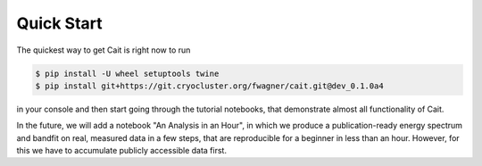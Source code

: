 ***********
Quick Start
***********




The quickest way to get Cait is right now to run

.. code:: console

    $ pip install -U wheel setuptools twine
    $ pip install git+https://git.cryocluster.org/fwagner/cait.git@dev_0.1.0a4

in your console and then start going through the tutorial notebooks, that demonstrate almost all functionality of Cait.

In the future, we will add a notebook "An Analysis in an Hour", in which we produce a publication-ready energy spectrum
and bandfit on real, measured data in a few steps, that are reproducible for a beginner in less than an hour. However,
for this we have to accumulate publicly accessible data first.